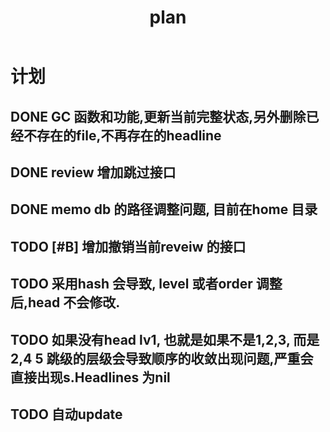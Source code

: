#+TITLE:  plan

*  计划
** DONE GC 函数和功能,更新当前完整状态,另外删除已经不存在的file,不再存在的headline
CLOSED: [2025-03-19 Wed 11:14]
** DONE review 增加跳过接口
CLOSED: [2025-03-08 Sat 15:25]
** DONE memo db 的路径调整问题, 目前在home 目录
CLOSED: [2025-03-08 Sat 15:25]
** TODO [#B] 增加撤销当前reveiw 的接口
** TODO 采用hash 会导致, level 或者order 调整后,head 不会修改.
** TODO 如果没有head lv1, 也就是如果不是1,2,3, 而是2,4 5 跳级的层级会导致顺序的收敛出现问题,严重会直接出现s.Headlines 为nil
** TODO 自动update

